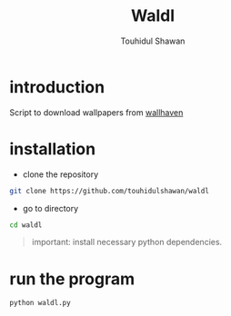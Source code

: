 #+title: Waldl
#+description: Descriptions about this repository
#+author: Touhidul Shawan

[[./cover/2023-08-29-20:07:39-screenshot.png]]

* introduction
Script to download wallpapers from [[https://wallhaven.cc/][wallhaven]]

* installation
- clone the repository
#+begin_SRC sh :results output
git clone https://github.com/touhidulshawan/waldl
#+end_SRC

- go to directory
#+begin_SRC sh :results output
cd waldl
#+end_SRC

#+begin_quote
important: install necessary python dependencies.
#+end_quote

* run the program
#+begin_SRC sh :results output
python waldl.py
#+end_SRC
